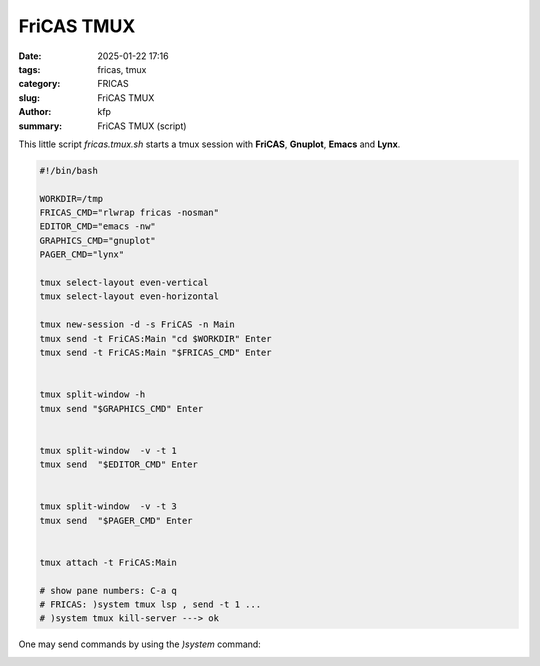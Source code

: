 FriCAS TMUX
###########

:date: 2025-01-22 17:16
:tags: fricas, tmux
:category: FRICAS
:slug: FriCAS TMUX
:author: kfp
:summary: FriCAS TMUX (script)

This little script `fricas.tmux.sh` starts a tmux session with 
**FriCAS**, **Gnuplot**, **Emacs** and **Lynx**.

.. code-block:: shell

        #!/bin/bash
        
        WORKDIR=/tmp
        FRICAS_CMD="rlwrap fricas -nosman"
        EDITOR_CMD="emacs -nw"
        GRAPHICS_CMD="gnuplot"
        PAGER_CMD="lynx"
        
        tmux select-layout even-vertical
        tmux select-layout even-horizontal 
        
        tmux new-session -d -s FriCAS -n Main
        tmux send -t FriCAS:Main "cd $WORKDIR" Enter
        tmux send -t FriCAS:Main "$FRICAS_CMD" Enter
        
        
        tmux split-window -h
        tmux send "$GRAPHICS_CMD" Enter
        
        
        tmux split-window  -v -t 1
        tmux send  "$EDITOR_CMD" Enter
        
        
        tmux split-window  -v -t 3
        tmux send  "$PAGER_CMD" Enter
        
        
        tmux attach -t FriCAS:Main
        
        # show pane numbers: C-a q
        # FRICAS: )system tmux lsp , send -t 1 ... 
        # )system tmux kill-server ---> ok        

  
One may send commands by using the `)system` command:     
        
.. image:: content/fricas-tmux-1.jpg



.. image:: content/fricas-tmux-2.jpg



.. image:: content/fricas-tmux-3.jpg




        
